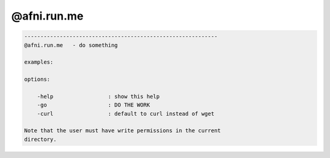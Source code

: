 ************
@afni.run.me
************

.. _@afni.run.me:

.. contents:: 
    :depth: 4 

.. code-block:: none

    ------------------------------------------------------------
    @afni.run.me   - do something
    
    examples:
    
    options:
    
        -help                 : show this help
        -go                   : DO THE WORK
        -curl                 : default to curl instead of wget
    
    Note that the user must have write permissions in the current
    directory.
